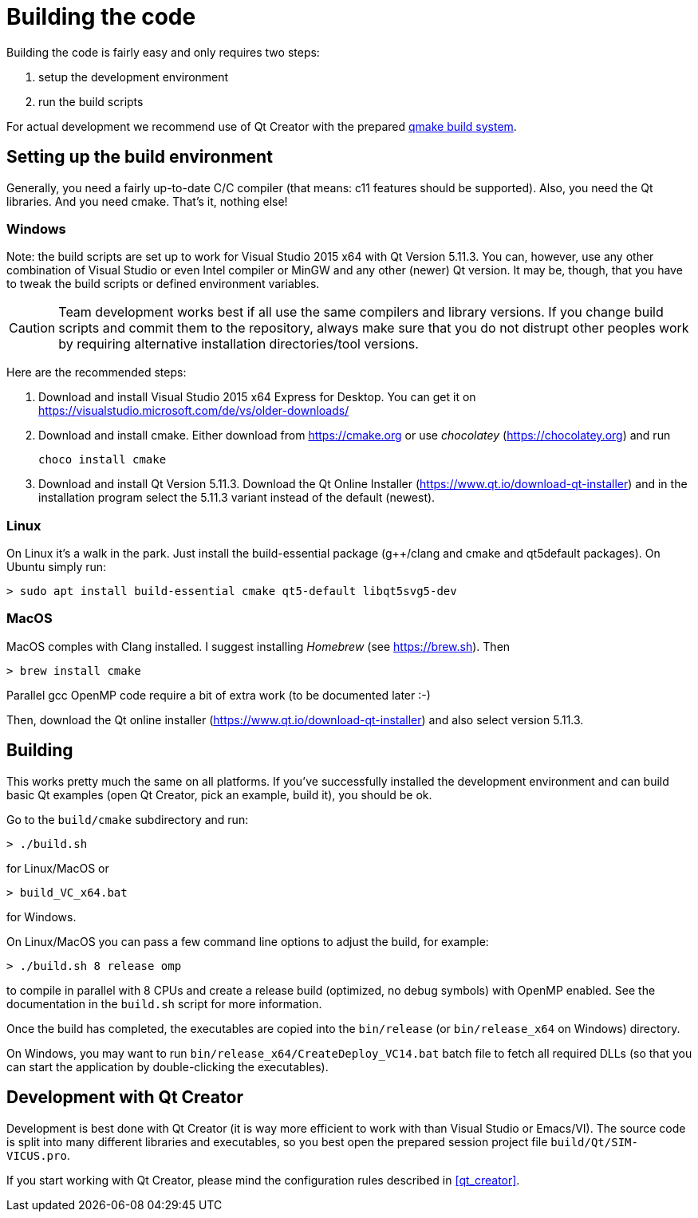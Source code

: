 :imagesdir: ./images
# Building the code

Building the code is fairly easy and only requires two steps:

1. setup the development environment
2. run the build scripts

For actual development we recommend use of Qt Creator with the prepared <<qmake,qmake build system>>.

## Setting up the build environment

Generally, you need a fairly up-to-date C/C++ compiler (that means: c++11 features should be supported). Also, you need the Qt libraries. And you need cmake. That's it, nothing else!

### Windows

Note: the build scripts are set up to work for Visual Studio 2015 x64 with Qt Version 5.11.3. You can, however, use any other combination of Visual Studio or even Intel compiler or MinGW and any other (newer) Qt version. It may be, though, that you have to tweak the build scripts or defined environment variables.

[CAUTION]
====
Team development works best if all use the same compilers and library versions. If you change build scripts and commit them to the repository, always make sure that you do not distrupt other peoples work by requiring alternative installation directories/tool versions.
====

Here are the recommended steps:

1. Download and install Visual Studio 2015 x64 Express for Desktop. You can get it on https://visualstudio.microsoft.com/de/vs/older-downloads/

2. Download and install cmake. Either download from https://cmake.org or use _chocolatey_ (https://chocolatey.org) and run

    choco install cmake
    

3. Download and install Qt Version 5.11.3. Download the Qt Online Installer (https://www.qt.io/download-qt-installer) and in the installation program select the 5.11.3 variant instead of the default (newest).


### Linux

On Linux it's a walk in the park. Just install the build-essential package (g++/clang and cmake and qt5default packages). On Ubuntu simply run:

    > sudo apt install build-essential cmake qt5-default libqt5svg5-dev

### MacOS

MacOS comples with Clang installed. I suggest installing _Homebrew_ (see https://brew.sh). Then


    > brew install cmake

    
Parallel gcc OpenMP code require a bit of extra work (to be documented later :-)

Then, download the Qt online installer (https://www.qt.io/download-qt-installer) and also select version 5.11.3.


## Building

This works pretty much the same on all platforms. If you've successfully installed the development environment and can build basic Qt examples (open Qt Creator, pick an example, build it), you should be ok.

Go to the `build/cmake` subdirectory and run:


    > ./build.sh

    
for Linux/MacOS or


    > build_VC_x64.bat


for Windows.


On Linux/MacOS you can pass a few command line options to adjust the build, for example:


    > ./build.sh 8 release omp


to compile in parallel with 8 CPUs and create a release build (optimized, no debug symbols) with OpenMP enabled. See the documentation in the `build.sh` script for more information.


Once the build has completed, the executables are copied into the `bin/release` (or `bin/release_x64` on Windows) directory.

On Windows, you may want to run `bin/release_x64/CreateDeploy_VC14.bat` batch file to fetch all required DLLs (so that you can start the application by double-clicking the executables).

[[qmake]]
## Development with Qt Creator

Development is best done with Qt Creator (it is way more efficient to work with than Visual Studio or Emacs/VI). The source code is split into many different libraries and executables, so you best open the prepared session project file `build/Qt/SIM-VICUS.pro`.

If you start working with Qt Creator, please mind the configuration rules described in <<qt_creator>>.


